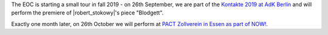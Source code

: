 .. title: Concerts this Fall
.. slug: concerts-this-fall
.. date: 2019-09-11 20:00:53 UTC+02:00
.. tags: performance, live, kontake, adk, pact zollverein, now!, berlin, essen, premiere
.. category: 
.. link: 
.. description: 
.. type: text

The EOC is starting a small tour in fall 2019 -
on 26th September, we are part of the `Kontakte 2019 at AdK Berlin
</live/kontakte-2019>`_ and will perform the premiere of |robert_stokowy|'s
piece "Blodgett".

Exactly one month later, on 26th October we will perform  at `PACT Zollverein in Essen as part of NOW!
</live/now-2019>`_.


.. |robert_stokowy| raw:: html

  <a href="https://www.robert-stokowy.de/" target="_blank">Robert Stokowy</a>
